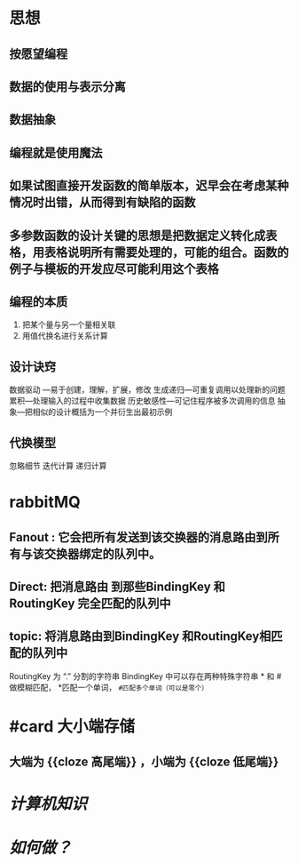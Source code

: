 * 思想
:PROPERTIES:
:collapsed: true
:END:
** 按愿望编程
** 数据的使用与表示分离
** 数据抽象
** 编程就是使用魔法
** 如果试图直接开发函数的简单版本，迟早会在考虑某种情况时出错，从而得到有缺陷的函数
** 多参数函数的设计关键的思想是把数据定义转化成表格，用表格说明所有需要处理的，可能的组合。函数的例子与模板的开发应尽可能利用这个表格
** 编程的本质
1. 把某个量与另一个量相关联
2. 用值代换名进行关系计算
** 设计诀窍 
数据驱动 ---易于创建，理解，扩展，修改
生成递归---可重复调用以处理新的问题
累积---处理输入的过程中收集数据
历史敏感性---可记住程序被多次调用的信息
抽象---把相似的设计概括为一个并衍生出最初示例
** 代换模型
忽略细节
迭代计算
递归计算
* rabbitMQ
:PROPERTIES:
:collapsed: true
:END:
** Fanout : 它会把所有发送到该交换器的消息路由到所有与该交换器绑定的队列中。
** Direct: 把消息路由 到那些BindingKey 和 RoutingKey 完全匹配的队列中
** topic: 将消息路由到BindingKey 和RoutingKey相匹配的队列中
            RoutingKey 为 “.” 分割的字符串
            BindingKey 中可以存在两种特殊字符串 * 和 # 做模糊匹配， *匹配一个单词，  ~#匹配多个单词（可以是零个）~
* #card 大小端存储
:PROPERTIES:
:card-last-interval: 10.24
:card-repeats: 3
:card-ease-factor: 2.56
:card-next-schedule: 2022-08-12T15:32:12.775Z
:card-last-reviewed: 2022-08-02T10:32:12.775Z
:card-last-score: 5
:END:
** 大端为 {{cloze 高尾端}} ，小端为 {{cloze 低尾端}} 
[[../assets/31BEA5E9-2ECA-4AF4-B48A-FB317D60F549_1658367498819_0.png]]
* [[计算机知识]]
* [[如何做？]]